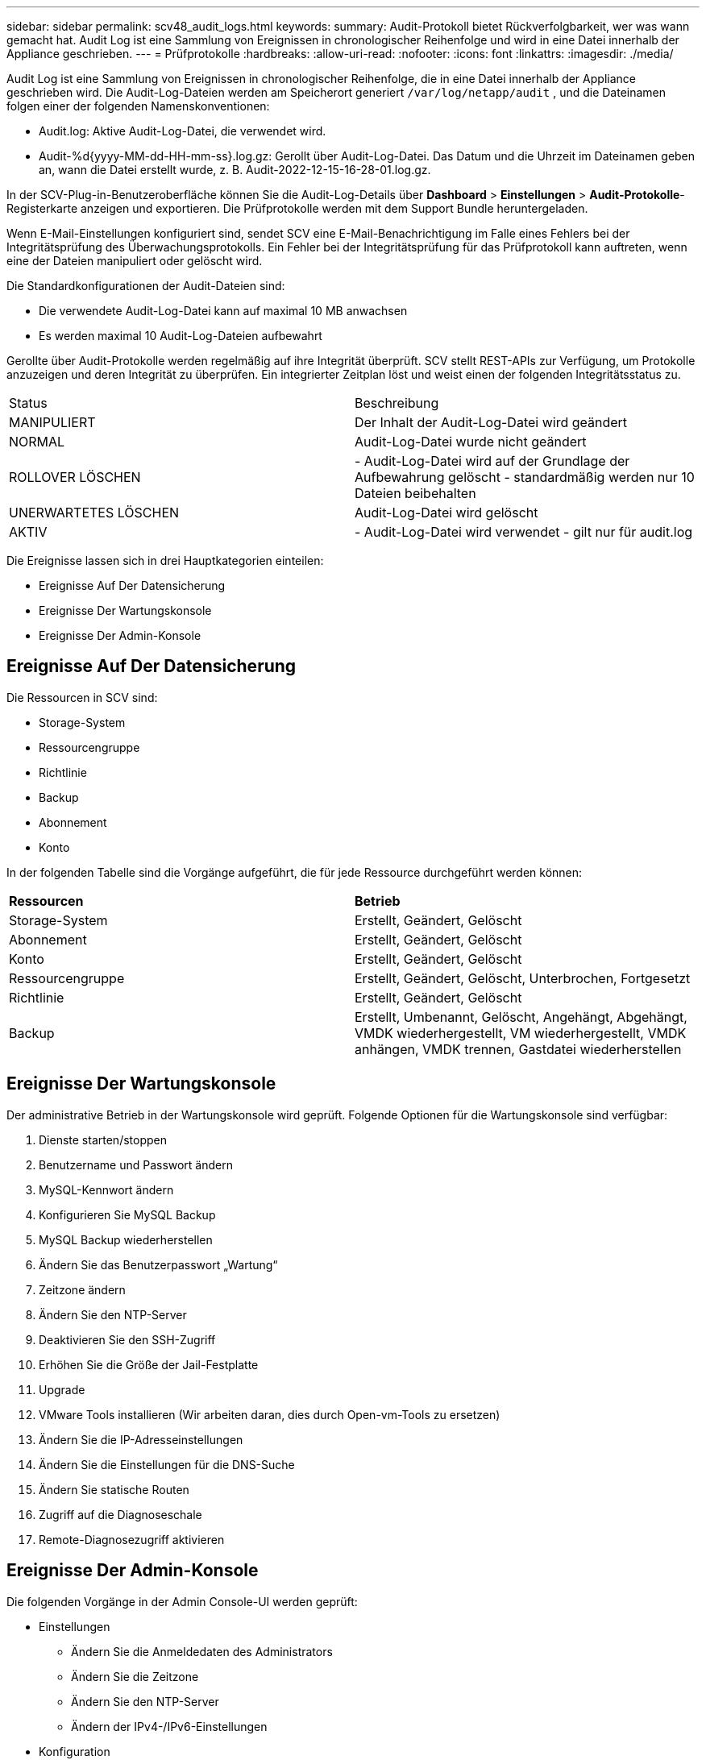 ---
sidebar: sidebar 
permalink: scv48_audit_logs.html 
keywords:  
summary: Audit-Protokoll bietet Rückverfolgbarkeit, wer was wann gemacht hat. Audit Log ist eine Sammlung von Ereignissen in chronologischer Reihenfolge und wird in eine Datei innerhalb der Appliance geschrieben. 
---
= Prüfprotokolle
:hardbreaks:
:allow-uri-read: 
:nofooter: 
:icons: font
:linkattrs: 
:imagesdir: ./media/


[role="lead"]
Audit Log ist eine Sammlung von Ereignissen in chronologischer Reihenfolge, die in eine Datei innerhalb der Appliance geschrieben wird. Die Audit-Log-Dateien werden am Speicherort generiert `/var/log/netapp/audit` , und die Dateinamen folgen einer der folgenden Namenskonventionen:

* Audit.log: Aktive Audit-Log-Datei, die verwendet wird.
* Audit-%d{yyyy-MM-dd-HH-mm-ss}.log.gz: Gerollt über Audit-Log-Datei. Das Datum und die Uhrzeit im Dateinamen geben an, wann die Datei erstellt wurde, z. B. Audit-2022-12-15-16-28-01.log.gz.


In der SCV-Plug-in-Benutzeroberfläche können Sie die Audit-Log-Details über *Dashboard* > *Einstellungen* > *Audit-Protokolle*-Registerkarte anzeigen und exportieren. Die Prüfprotokolle werden mit dem Support Bundle heruntergeladen.

Wenn E-Mail-Einstellungen konfiguriert sind, sendet SCV eine E-Mail-Benachrichtigung im Falle eines Fehlers bei der Integritätsprüfung des Überwachungsprotokolls. Ein Fehler bei der Integritätsprüfung für das Prüfprotokoll kann auftreten, wenn eine der Dateien manipuliert oder gelöscht wird.

Die Standardkonfigurationen der Audit-Dateien sind:

* Die verwendete Audit-Log-Datei kann auf maximal 10 MB anwachsen
* Es werden maximal 10 Audit-Log-Dateien aufbewahrt


Gerollte über Audit-Protokolle werden regelmäßig auf ihre Integrität überprüft. SCV stellt REST-APIs zur Verfügung, um Protokolle anzuzeigen und deren Integrität zu überprüfen. Ein integrierter Zeitplan löst und weist einen der folgenden Integritätsstatus zu.

|===


| Status | Beschreibung 


| MANIPULIERT | Der Inhalt der Audit-Log-Datei wird geändert 


| NORMAL | Audit-Log-Datei wurde nicht geändert 


| ROLLOVER LÖSCHEN | - Audit-Log-Datei wird auf der Grundlage der Aufbewahrung gelöscht - standardmäßig werden nur 10 Dateien beibehalten 


| UNERWARTETES LÖSCHEN | Audit-Log-Datei wird gelöscht 


| AKTIV | - Audit-Log-Datei wird verwendet - gilt nur für audit.log 
|===
Die Ereignisse lassen sich in drei Hauptkategorien einteilen:

* Ereignisse Auf Der Datensicherung
* Ereignisse Der Wartungskonsole
* Ereignisse Der Admin-Konsole




== Ereignisse Auf Der Datensicherung

Die Ressourcen in SCV sind:

* Storage-System
* Ressourcengruppe
* Richtlinie
* Backup
* Abonnement
* Konto


In der folgenden Tabelle sind die Vorgänge aufgeführt, die für jede Ressource durchgeführt werden können:

|===


| *Ressourcen* | *Betrieb* 


| Storage-System | Erstellt, Geändert, Gelöscht 


| Abonnement | Erstellt, Geändert, Gelöscht 


| Konto | Erstellt, Geändert, Gelöscht 


| Ressourcengruppe | Erstellt, Geändert, Gelöscht, Unterbrochen, Fortgesetzt 


| Richtlinie | Erstellt, Geändert, Gelöscht 


| Backup | Erstellt, Umbenannt, Gelöscht, Angehängt, Abgehängt, VMDK wiederhergestellt, VM wiederhergestellt, VMDK anhängen, VMDK trennen, Gastdatei wiederherstellen 
|===


== Ereignisse Der Wartungskonsole

Der administrative Betrieb in der Wartungskonsole wird geprüft. Folgende Optionen für die Wartungskonsole sind verfügbar:

. Dienste starten/stoppen
. Benutzername und Passwort ändern
. MySQL-Kennwort ändern
. Konfigurieren Sie MySQL Backup
. MySQL Backup wiederherstellen
. Ändern Sie das Benutzerpasswort „Wartung“
. Zeitzone ändern
. Ändern Sie den NTP-Server
. Deaktivieren Sie den SSH-Zugriff
. Erhöhen Sie die Größe der Jail-Festplatte
. Upgrade
. VMware Tools installieren (Wir arbeiten daran, dies durch Open-vm-Tools zu ersetzen)
. Ändern Sie die IP-Adresseinstellungen
. Ändern Sie die Einstellungen für die DNS-Suche
. Ändern Sie statische Routen
. Zugriff auf die Diagnoseschale
. Remote-Diagnosezugriff aktivieren




== Ereignisse Der Admin-Konsole

Die folgenden Vorgänge in der Admin Console-UI werden geprüft:

* Einstellungen
+
** Ändern Sie die Anmeldedaten des Administrators
** Ändern Sie die Zeitzone
** Ändern Sie den NTP-Server
** Ändern der IPv4-/IPv6-Einstellungen


* Konfiguration
+
** Ändern Sie die vCenter Credentials
** Plug-in-Aktivierung/Deaktivierung






== Konfigurieren Sie Syslog-Server

Prüfprotokolle werden in der Appliance gespeichert und regelmäßig auf ihre Integrität überprüft. Mit der Ereignisweiterleitung können Sie Ereignisse vom Quell- oder Weiterleitungscomputer abrufen und auf einem zentralen Computer, dem Syslog-Server, speichern. Die Daten werden während der Übertragung zwischen Quelle und Ziel verschlüsselt.

.Bevor Sie beginnen
Sie müssen über Administratorrechte verfügen.

.Über diese Aufgabe
Diese Aufgabe unterstützt Sie bei der Konfiguration des Syslog-Servers.

.Schritte
. Melden Sie sich beim SnapCenter-Plug-in für VMware vSphere an.
. Wählen Sie im linken Navigationsbereich *Einstellungen* > *Audit-Protokolle* > *Einstellungen*.
. Wählen Sie im Bereich *Audit Log Settings* die Option *Send Audit Logs to Syslog Server* aus
. Geben Sie die folgenden Details ein:
+
** Syslog-Server-IP
** Syslog-Server-Port
** RFC-Format
** Syslog-Serverzertifikat


. Klicken Sie auf *SAVE*, um die Syslog-Server-Einstellungen zu speichern.




== Ändern Sie die Einstellungen des Überwachungsprotokolls

Sie können die Standardkonfigurationen der Protokolleinstellungen ändern.

.Bevor Sie beginnen
Sie müssen über Administratorrechte verfügen.

.Über diese Aufgabe
Mit dieser Aufgabe können Sie die standardmäßigen Einstellungen des Überwachungsprotokolls ändern.

.Schritte
. Melden Sie sich beim SnapCenter-Plug-in für VMware vSphere an.
. Wählen Sie im linken Navigationsbereich *Einstellungen* > *Audit-Protokolle* > *Einstellungen*.
. Geben Sie im Bereich *Audit Log Settings* die maximale Anzahl an Audit Log Files und die maximale Größe der Audit Log Files ein.

